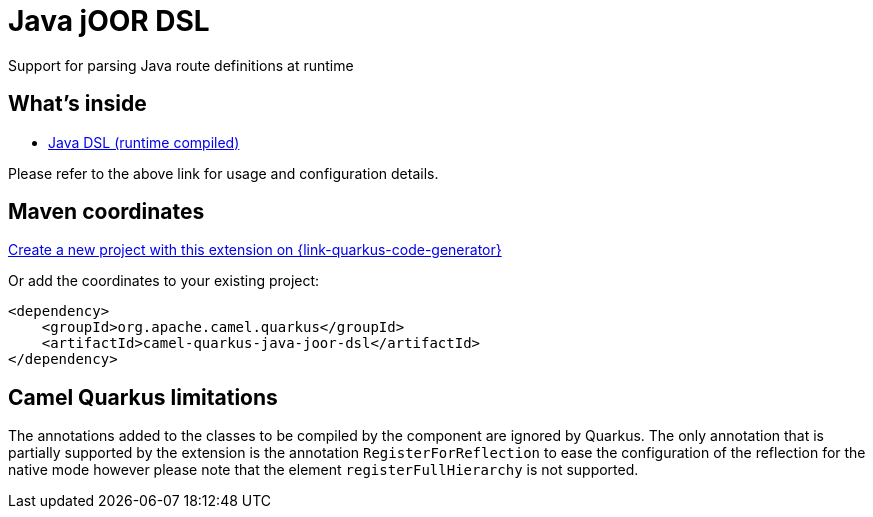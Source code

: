 // Do not edit directly!
// This file was generated by camel-quarkus-maven-plugin:update-extension-doc-page
[id="extensions-java-joor-dsl"]
= Java jOOR DSL
:linkattrs:
:cq-artifact-id: camel-quarkus-java-joor-dsl
:cq-native-supported: true
:cq-status: Stable
:cq-status-deprecation: Stable
:cq-description: Support for parsing Java route definitions at runtime
:cq-deprecated: false
:cq-jvm-since: 1.8.0
:cq-native-since: 2.16.0

ifeval::[{doc-show-badges} == true]
[.badges]
[.badge-key]##JVM since##[.badge-supported]##1.8.0## [.badge-key]##Native since##[.badge-supported]##2.16.0##
endif::[]

Support for parsing Java route definitions at runtime

[id="extensions-java-joor-dsl-whats-inside"]
== What's inside

* xref:{cq-camel-components}:others:java-joor-dsl.adoc[Java DSL (runtime compiled)]

Please refer to the above link for usage and configuration details.

[id="extensions-java-joor-dsl-maven-coordinates"]
== Maven coordinates

https://{link-quarkus-code-generator}/?extension-search=camel-quarkus-java-joor-dsl[Create a new project with this extension on {link-quarkus-code-generator}, window="_blank"]

Or add the coordinates to your existing project:

[source,xml]
----
<dependency>
    <groupId>org.apache.camel.quarkus</groupId>
    <artifactId>camel-quarkus-java-joor-dsl</artifactId>
</dependency>
----
ifeval::[{doc-show-user-guide-link} == true]
Check the xref:user-guide/index.adoc[User guide] for more information about writing Camel Quarkus applications.
endif::[]

[id="extensions-java-joor-dsl-camel-quarkus-limitations"]
== Camel Quarkus limitations

The annotations added to the classes to be compiled by the component are ignored by Quarkus. The only annotation that is
partially supported by the extension is the annotation `RegisterForReflection` to ease the configuration of the reflection
for the native mode however please note that the element `registerFullHierarchy` is not supported.

